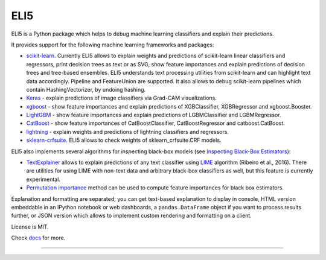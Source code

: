 ====
ELI5
====

.. image:: https://img.shields.io/pypi/v/eli5.svg
   :target: https://pypi.python.org/pypi/eli5
   :alt: PyPI Version

.. image:: https://travis-ci.org/TeamHG-Memex/eli5.svg?branch=master
   :target: https://travis-ci.org/TeamHG-Memex/eli5
   :alt: Build Status

.. image:: https://codecov.io/github/TeamHG-Memex/eli5/coverage.svg?branch=master
   :target: https://codecov.io/github/TeamHG-Memex/eli5?branch=master
   :alt: Code Coverage

.. image:: https://readthedocs.org/projects/eli5/badge/?version=latest
   :target: https://eli5.readthedocs.io/en/latest/?badge=latest
   :alt: Documentation


ELI5 is a Python package which helps to debug machine learning
classifiers and explain their predictions.

.. image:: https://raw.githubusercontent.com/TeamHG-Memex/eli5/master/docs/source/static/word-highlight.png
   :alt: explain_prediction for text data

.. image:: https://raw.githubusercontent.com/TeamHG-Memex/eli5/master/docs/source/static/gradcam-catdog.png
   :alt: explain_prediction for image data

It provides support for the following machine learning frameworks and packages:

* scikit-learn_. Currently ELI5 allows to explain weights and predictions
  of scikit-learn linear classifiers and regressors, print decision trees
  as text or as SVG, show feature importances and explain predictions
  of decision trees and tree-based ensembles. ELI5 understands text
  processing utilities from scikit-learn and can highlight text data
  accordingly. Pipeline and FeatureUnion are supported.
  It also allows to debug scikit-learn pipelines which contain
  HashingVectorizer, by undoing hashing.

* Keras_ - explain predictions of image classifiers via Grad-CAM visualizations.

* xgboost_ - show feature importances and explain predictions of XGBClassifier,
  XGBRegressor and xgboost.Booster.

* LightGBM_ - show feature importances and explain predictions of
  LGBMClassifier and LGBMRegressor.

* CatBoost_ - show feature importances of CatBoostClassifier,
  CatBoostRegressor and catboost.CatBoost.

* lightning_ - explain weights and predictions of lightning classifiers and
  regressors.

* sklearn-crfsuite_. ELI5 allows to check weights of sklearn_crfsuite.CRF
  models.


ELI5 also implements several algorithms for inspecting black-box models
(see `Inspecting Black-Box Estimators`_):

* TextExplainer_ allows to explain predictions
  of any text classifier using LIME_ algorithm (Ribeiro et al., 2016).
  There are utilities for using LIME with non-text data and arbitrary black-box
  classifiers as well, but this feature is currently experimental.
* `Permutation importance`_ method can be used to compute feature importances
  for black box estimators.

Explanation and formatting are separated; you can get text-based explanation
to display in console, HTML version embeddable in an IPython notebook
or web dashboards, a ``pandas.DataFrame`` object if you want to process
results further, or JSON version which allows to implement custom rendering
and formatting on a client.

.. _lightning: https://github.com/scikit-learn-contrib/lightning
.. _scikit-learn: https://github.com/scikit-learn/scikit-learn
.. _sklearn-crfsuite: https://github.com/TeamHG-Memex/sklearn-crfsuite
.. _LIME: https://eli5.readthedocs.io/en/latest/blackbox/lime.html
.. _TextExplainer: https://eli5.readthedocs.io/en/latest/tutorials/black-box-text-classifiers.html
.. _xgboost: https://github.com/dmlc/xgboost
.. _LightGBM: https://github.com/Microsoft/LightGBM
.. _Catboost: https://github.com/catboost/catboost
.. _Keras: https://keras.io/
.. _Permutation importance: https://eli5.readthedocs.io/en/latest/blackbox/permutation_importance.html
.. _Inspecting Black-Box Estimators: https://eli5.readthedocs.io/en/latest/blackbox/index.html

License is MIT.

Check `docs <https://eli5.readthedocs.io/>`_ for more.

----

.. image:: https://hyperiongray.s3.amazonaws.com/define-hg.svg
	:target: https://www.hyperiongray.com/?pk_campaign=github&pk_kwd=eli5
	:alt: define hyperiongray
